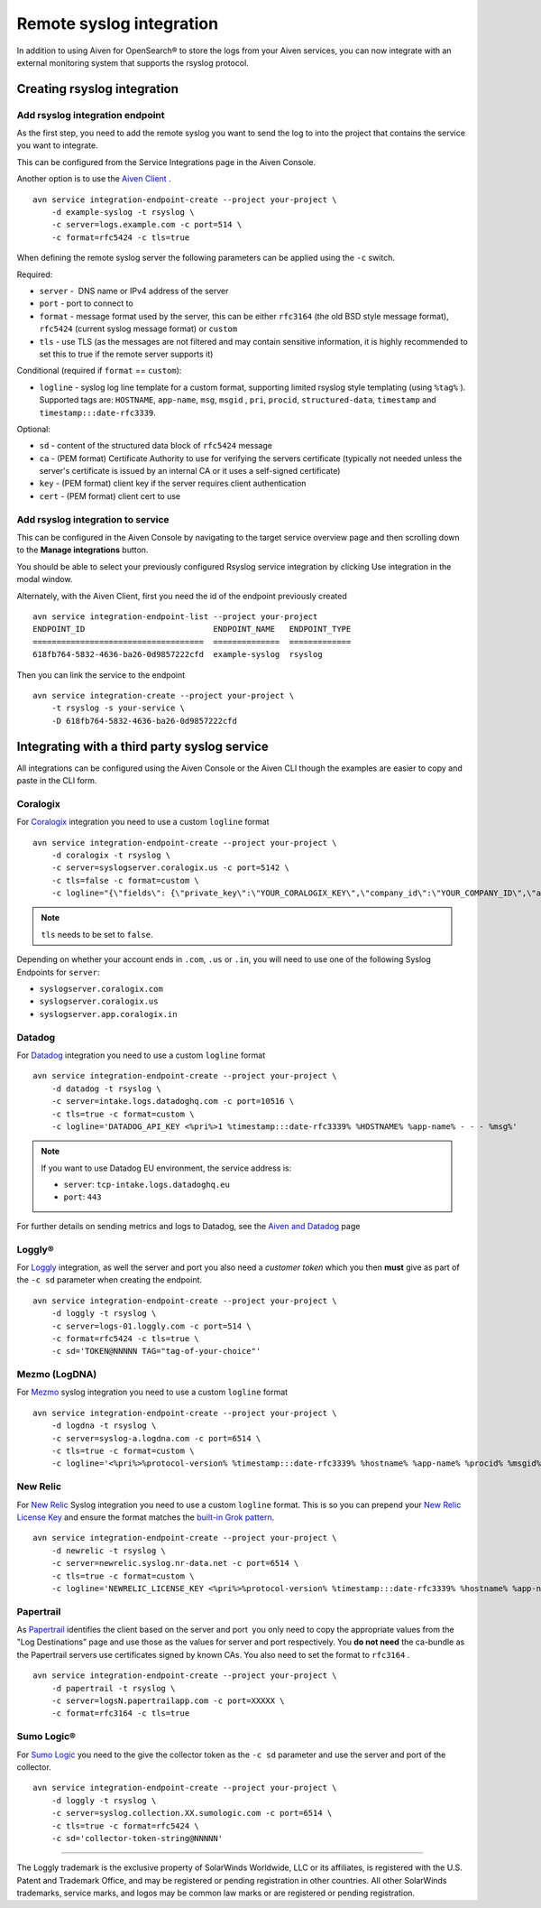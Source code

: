 Remote syslog integration
=========================

In addition to using Aiven for OpenSearch® to store the logs from your
Aiven services, you can now integrate with an external monitoring system
that supports the rsyslog protocol.

Creating rsyslog integration
----------------------------

Add rsyslog integration endpoint
~~~~~~~~~~~~~~~~~~~~~~~~~~~~~~~~

As the first step, you need to add the remote syslog you want to send
the log to into the project that contains the service you want to
integrate.

This can be configured from the Service Integrations page in the Aiven
Console.

.. image:: /images/integrations/remote-syslog-endpoint.png
   :alt: "Create new Syslog endpoint" dialog
   :width: 400

Another option is to use the `Aiven
Client <https://github.com/aiven/aiven-client>`__ .

::

   avn service integration-endpoint-create --project your-project \
       -d example-syslog -t rsyslog \
       -c server=logs.example.com -c port=514 \
       -c format=rfc5424 -c tls=true

When defining the remote syslog server the following parameters can be
applied using the ``-c`` switch.

Required:

-  ``server`` -  DNS name or IPv4 address of the server

-  ``port`` - port to connect to

-  ``format`` - message format used by the server, this can be either
   ``rfc3164`` (the old BSD style message format), ``rfc5424`` (current
   syslog message format) or ``custom``

-  ``tls`` - use TLS (as the messages are not filtered and may contain
   sensitive information, it is highly recommended to set this to true
   if the remote server supports it)

Conditional (required if ``format`` == ``custom``):

-  ``logline`` - syslog log line template for a custom format,
   supporting limited rsyslog style templating (using
   ``%tag%`` ). Supported tags are:
   ``HOSTNAME``,
   ``app-name``,
   ``msg``,
   ``msgid`` ,
   ``pri``,
   ``procid``,
   ``structured-data``,
   ``timestamp`` and
   ``timestamp:::date-rfc3339``.

Optional:

-  ``sd`` - content of the structured data block of ``rfc5424`` message

-  ``ca`` - (PEM format) Certificate Authority to use for verifying the
   servers certificate (typically not needed unless the server's
   certificate is issued by an internal CA or it uses a self-signed
   certificate)

-  ``key`` - (PEM format) client key if the server requires client
   authentication

-  ``cert`` - (PEM format) client cert to use

Add rsyslog integration to service
~~~~~~~~~~~~~~~~~~~~~~~~~~~~~~~~~~

This can be configured in the Aiven Console by navigating to the target
service overview page and then scrolling down to the **Manage integrations**
button.


You should be able to select your previously configured Rsyslog service
integration by clicking Use integration in the modal window.

.. image:: /images/integrations/remote-syslog-service-integrations.png
   :alt: The page that shows the integrations available for a service

Alternately, with the Aiven Client, first you need the id of the
endpoint previously created

::

   avn service integration-endpoint-list --project your-project
   ENDPOINT_ID                           ENDPOINT_NAME   ENDPOINT_TYPE
   ====================================  ==============  =============
   618fb764-5832-4636-ba26-0d9857222cfd  example-syslog  rsyslog

Then you can link the service to the endpoint

::

   avn service integration-create --project your-project \
       -t rsyslog -s your-service \
       -D 618fb764-5832-4636-ba26-0d9857222cfd

Integrating with a third party syslog service
---------------------------------------------

All integrations can be configured using the Aiven Console or the Aiven
CLI though the examples are easier to copy and paste in the CLI form.

Coralogix
~~~~~~~~~

For `Coralogix <https://coralogix.com/>`_ integration you need to use a custom ``logline`` format

::

   avn service integration-endpoint-create --project your-project \
       -d coralogix -t rsyslog \
       -c server=syslogserver.coralogix.us -c port=5142 \
       -c tls=false -c format=custom \
       -c logline="{\"fields\": {\"private_key\":\"YOUR_CORALOGIX_KEY\",\"company_id\":\"YOUR_COMPANY_ID\",\"app_name\":\"%app-name%\",\"subsystem_name\":\"programname\"},\"message\": {\"message\":\"%msg%\",\"program_name\":\"%programname%\",\"pri_text\":\"%pri%\",\"hostname\":\"%HOSTNAME%\"}}"

.. note:: ``tls`` needs to be set to ``false``.

Depending on whether your account ends in ``.com``, ``.us`` or ``.in``, you will
need to use one of the following Syslog Endpoints for ``server``:

-  ``syslogserver.coralogix.com``

-  ``syslogserver.coralogix.us``

-  ``syslogserver.app.coralogix.in``


Datadog
~~~~~~~

For `Datadog <https://www.datadoghq.com/>`_ integration you need to use a custom ``logline`` format

::

   avn service integration-endpoint-create --project your-project \
       -d datadog -t rsyslog \
       -c server=intake.logs.datadoghq.com -c port=10516 \
       -c tls=true -c format=custom \
       -c logline='DATADOG_API_KEY <%pri%>1 %timestamp:::date-rfc3339% %HOSTNAME% %app-name% - - - %msg%'

.. Note::
   If you want to use Datadog EU environment, the service address is:
   
   * ``server``: ``tcp-intake.logs.datadoghq.eu``
   * ``port``: ``443``

.. Ideally the following link would use a ``:doc:`` role - for instance:

     :doc:`Aiven and Datadog </docs/integrations/datadog>`

   but a problem with vale means that it would then try to check the URL, and
   would complain that ``datadog`` is not ``Datadog``.

For further details on sending metrics and logs to Datadog, see the `Aiven and
Datadog <./datadog.html>`_ page

Loggly®
~~~~~~~

For
`Loggly <https://www.loggly.com/>`_
integration, as well the server and port you also need a *customer token*
which you then **must** give as part of the ``-c sd`` parameter when
creating the endpoint.

::

   avn service integration-endpoint-create --project your-project \
       -d loggly -t rsyslog \
       -c server=logs-01.loggly.com -c port=514 \
       -c format=rfc5424 -c tls=true \
       -c sd='TOKEN@NNNNN TAG="tag-of-your-choice"'


Mezmo (LogDNA)
~~~~~~~~~~~~~~

For `Mezmo <https://www.mezmo.com/>`_ syslog integration you need to use a custom ``logline`` format

::

   avn service integration-endpoint-create --project your-project \
       -d logdna -t rsyslog \
       -c server=syslog-a.logdna.com -c port=6514 \
       -c tls=true -c format=custom \
       -c logline='<%pri%>%protocol-version% %timestamp:::date-rfc3339% %hostname% %app-name% %procid% %msgid% [logdna@48950 key="YOUR_KEY_GOES_HERE"] %msg%'


New Relic
~~~~~~~~~

For `New Relic <https://newrelic.com/>`_ Syslog integration you need to use a custom ``logline`` format.
This is so you can prepend your `New Relic License Key <https://docs.newrelic.com/docs/apis/intro-apis/new-relic-api-keys/#license-key>`__
and ensure the format matches the `built-in Grok
pattern <https://docs.newrelic.com/docs/logs/ui-data/built-log-parsing-rules/#syslog-rfc5424>`__.

::

   avn service integration-endpoint-create --project your-project \
       -d newrelic -t rsyslog \
       -c server=newrelic.syslog.nr-data.net -c port=6514 \
       -c tls=true -c format=custom \
       -c logline='NEWRELIC_LICENSE_KEY <%pri%>%protocol-version% %timestamp:::date-rfc3339% %hostname% %app-name% %procid% %msgid% -  %msg%'


Papertrail
~~~~~~~~~~

As `Papertrail <https://www.papertrail.com/>`_ identifies the client based on
the server and port  you only need to copy the appropriate values from the
"Log Destinations" page and use those as the values for server and port
respectively. You **do not need** the ca-bundle as the Papertrail servers use
certificates signed by known CAs. You also need to set the format to
``rfc3164`` .

::

   avn service integration-endpoint-create --project your-project \
       -d papertrail -t rsyslog \
       -c server=logsN.papertrailapp.com -c port=XXXXX \
       -c format=rfc3164 -c tls=true


Sumo Logic®
~~~~~~~~~~~

For `Sumo Logic <https://www.sumologic.com/>`_
you need to the give the collector token as the ``-c sd`` parameter and
use the server and port of the collector.

::

   avn service integration-endpoint-create --project your-project \
       -d loggly -t rsyslog \
       -c server=syslog.collection.XX.sumologic.com -c port=6514 \
       -c tls=true -c format=rfc5424 \
       -c sd='collector-token-string@NNNNN'

-----

The Loggly trademark is the exclusive
property of SolarWinds Worldwide, LLC or its affiliates, is registered with the U.S.
Patent and Trademark Office, and may be registered or pending registration in other
countries. All other SolarWinds trademarks, service marks, and logos may be common
law marks or are registered or pending registration.
